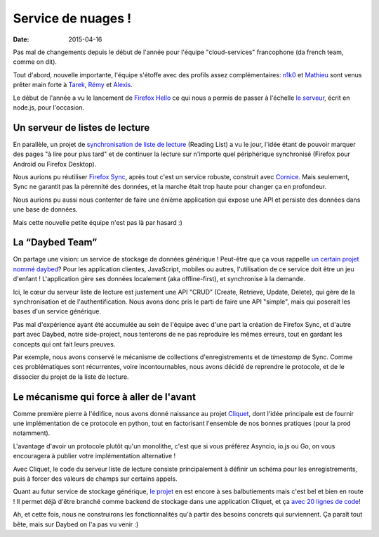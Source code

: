 Service de nuages !
===================

:date: 2015-04-16


Pas mal de changements depuis le début de l'année pour l'équipe
"cloud-services" francophone (da french team, comme on dit).

Tout d'abord, nouvelle importante, l'équipe s'étoffe avec des profils assez
complémentaires: `n1k0 <https://nicolas.perriault.net/>`_ et `Mathieu
<http://mathieu-leplatre.info>`_ sont venus prêter main forte à `Tarek
<http://ziade.org/>`_, `Rémy <http://natim.ionyse.com>`_ et `Alexis
<http://notmyidea.org>`_.

Le début de l'année a vu le lancement de `Firefox Hello
<https://www.mozilla.org/en-US/firefox/hello/>`_ ce qui nous a permis de passer
à l'échelle `le serveur <https://github.com/mozilla-services/loop-server>`_,
écrit en node.js, pour l'occasion.


Un serveur de listes de lecture
-------------------------------

En parallèle, un projet de `synchronisation de liste de lecture
<https://readinglist.readthedocs.org>`_ (Reading List) a vu le jour, l'idée
étant de pouvoir marquer des pages "à lire pour plus tard" et de continuer la
lecture sur n'importe quel périphérique synchronisé (Firefox pour Android ou
Firefox Desktop).

Nous aurions pu réutiliser `Firefox Sync`_, après tout c'est un service
robuste, construit avec `Cornice`_. Mais seulement, Sync ne garantit pas la
pérennité des données, et la marche était trop haute pour changer ça en
profondeur.

.. _Firefox Sync: https://github.com/mozilla-services/server-syncstorage
.. _Cornice: http://cornice.readthedocs.org/

Nous aurions pu aussi nous contenter de faire une énième application qui expose
une API et persiste des données dans une base de données.

Mais cette nouvelle petite équipe n'est pas là par hasard :)


La “Daybed Team”
----------------

On partage une vision: un service de stockage de données générique ! Peut-être
que ça vous rappelle `un certain projet nommé daybed <https://daybed.io>`_?
Pour les application clientes, JavaScript, mobiles ou autres, l'utilisation de
ce service doit être un jeu d'enfant ! L'application gère ses données
localement (aka offline-first), et synchronise à la demande.

Ici, le cœur du serveur liste de lecture est justement une API "CRUD" (Create,
Retrieve, Update, Delete), qui gère de la synchronisation et de
l'authentification. Nous avons donc pris le parti de faire une API "simple",
mais qui poserait les bases d'un service générique. 

Pas mal d'expérience ayant été accumulée au sein de l'équipe avec d'une part la
création de Firefox Sync, et d'autre part avec Daybed, notre side-project, nous
tenterons de ne pas reproduire les mêmes erreurs, tout en gardant les concepts
qui ont fait leurs preuves.

Par exemple, nous avons conservé le mécanisme de collections d'enregistrements
et de *timestamp* de Sync. Comme ces problématiques sont récurrentes, voire
incontournables, nous avons décidé de reprendre le protocole, et de le
dissocier du projet de la liste de lecture.


Le mécanisme qui force à aller de l'avant
-----------------------------------------

Comme première pierre à l'édifice, nous avons donné naissance au projet
`Cliquet <https://cliquet.readthedocs.org>`_, dont l'idée principale est de
fournir une implémentation de ce protocole en python, tout en factorisant
l'ensemble de nos bonnes pratiques (pour la prod notamment).

L'avantage d'avoir un protocole plutôt qu'un monolithe, c'est que si vous
préférez Asyncio, io.js ou Go, on vous encouragera à publier votre
implémentation alternative !

Avec Cliquet, le code du serveur liste de lecture consiste principalement
à définir un schéma pour les enregistrements, puis à forcer des valeurs de
champs sur certains appels.

Quant au futur service de stockage générique, `le projet
<http://kinto.readthedocs.org>`_ en est encore à ses balbutiements mais c'est
bel et bien en route ! Il permet déjà d'être branché comme backend de stockage
dans une application Cliquet, et ça `avec 20 lignes de code
<https://github.com/mozilla-services/kinto/blob/0.2.1/kinto/views/collection.py>`_!

Ah, et cette fois, nous ne construirons les fonctionnalités qu'à partir des
besoins concrets qui surviennent. Ça paraît tout bête, mais sur Daybed on
l'a pas vu venir :)
